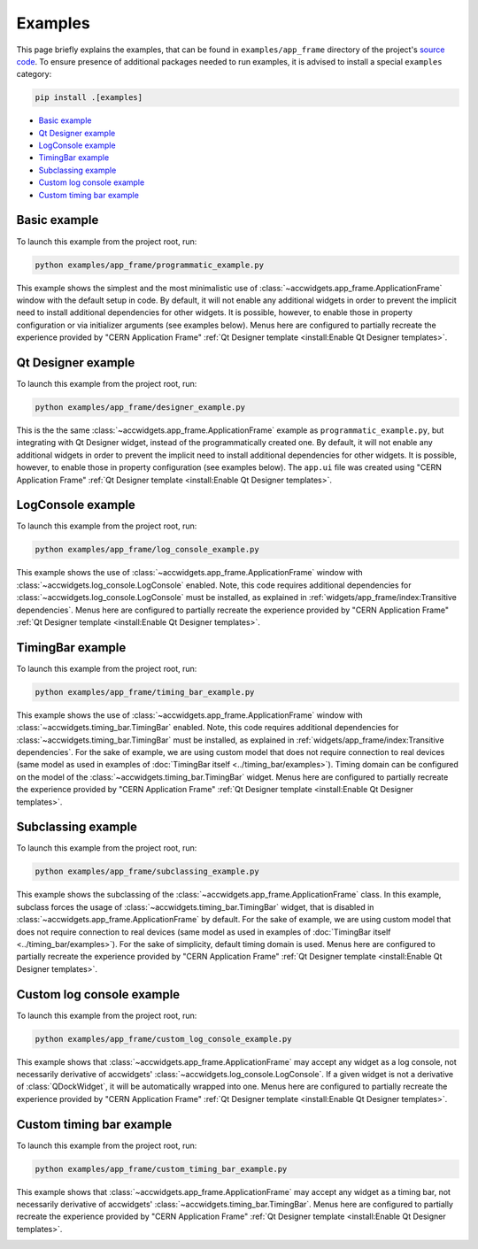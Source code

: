 Examples
==========

This page briefly explains the examples, that can be found in ``examples/app_frame`` directory of the project's
`source code <https://gitlab.cern.ch/acc-co/accsoft/gui/accsoft-gui-pyqt-widgets>`__. To ensure presence of additional
packages needed to run examples, it is advised to install a special ``examples`` category:

.. code-block:: bash

   pip install .[examples]

- `Basic example`_
- `Qt Designer example`_
- `LogConsole example`_
- `TimingBar example`_
- `Subclassing example`_
- `Custom log console example`_
- `Custom timing bar example`_


Basic example
--------------

To launch this example from the project root, run:

.. code-block:: bash

   python examples/app_frame/programmatic_example.py

This example shows the simplest and the most minimalistic use of :class:`~accwidgets.app_frame.ApplicationFrame`
window with the default setup in code. By default, it will not enable any
additional widgets in order to prevent the implicit need to install additional dependencies for other widgets.
It is possible, however, to enable those in property configuration or via initializer arguments (see examples below).
Menus here are configured to partially recreate the experience provided by "CERN Application Frame"
:ref:`Qt Designer template <install:Enable Qt Designer templates>`.

.. image:: ../../img/examples_appframe_basic.png

.. container:: collapsible-block

   .. container:: collapsible-title

      .. raw:: html

         Show contents of programmatic_example.py...

   .. literalinclude:: ../../../examples/app_frame/programmatic_example.py

.. raw:: html

   <p />


Qt Designer example
-------------------

To launch this example from the project root, run:

.. code-block:: bash

   python examples/app_frame/designer_example.py

This is the the same :class:`~accwidgets.app_frame.ApplicationFrame` example as ``programmatic_example.py``, but
integrating with Qt Designer widget, instead of the programmatically created one. By default, it will not enable any
additional widgets in order to prevent the implicit need to install additional dependencies for other widgets.
It is possible, however, to enable those in property configuration (see examples below). The ``app.ui`` file was
created using "CERN Application Frame" :ref:`Qt Designer template <install:Enable Qt Designer templates>`.

.. image:: ../../img/examples_appframe_designer.png

.. container:: collapsible-block

   .. container:: collapsible-title

      .. raw:: html

         Show contents of designer_example.py...

   .. literalinclude:: ../../../examples/app_frame/designer_example.py

.. raw:: html

   <p />


LogConsole example
------------------

To launch this example from the project root, run:

.. code-block:: bash

   python examples/app_frame/log_console_example.py

This example shows the use of :class:`~accwidgets.app_frame.ApplicationFrame` window with
:class:`~accwidgets.log_console.LogConsole` enabled. Note, this code requires
additional dependencies for :class:`~accwidgets.log_console.LogConsole` must be installed, as explained in
:ref:`widgets/app_frame/index:Transitive dependencies`. Menus here are configured to partially recreate the experience
provided by "CERN Application Frame" :ref:`Qt Designer template <install:Enable Qt Designer templates>`.

.. image:: ../../img/examples_appframe_log_console.png

.. container:: collapsible-block

   .. container:: collapsible-title

      .. raw:: html

         Show contents of log_console_example.py...

   .. literalinclude:: ../../../examples/app_frame/log_console_example.py

.. raw:: html

   <p />


TimingBar example
-----------------

To launch this example from the project root, run:

.. code-block:: bash

   python examples/app_frame/timing_bar_example.py

This example shows the use of :class:`~accwidgets.app_frame.ApplicationFrame` window with
:class:`~accwidgets.timing_bar.TimingBar` enabled. Note, this code requires
additional dependencies for :class:`~accwidgets.timing_bar.TimingBar` must be installed, as explained in
:ref:`widgets/app_frame/index:Transitive dependencies`. For the sake of example, we are using custom model that
does not require connection to real devices (same model as used in examples of
:doc:`TimingBar itself <../timing_bar/examples>`). Timing domain can be configured on the model of the
:class:`~accwidgets.timing_bar.TimingBar` widget. Menus here are configured to partially recreate the experience
provided by "CERN Application Frame" :ref:`Qt Designer template <install:Enable Qt Designer templates>`.

.. image:: ../../img/examples_appframe_timing.png

.. container:: collapsible-block

   .. container:: collapsible-title

      .. raw:: html

         Show contents of timing_bar_example.py...

   .. literalinclude:: ../../../examples/app_frame/timing_bar_example.py

.. raw:: html

   <p />

Subclassing example
-------------------

To launch this example from the project root, run:

.. code-block:: bash

   python examples/app_frame/subclassing_example.py

This example shows the subclassing of the :class:`~accwidgets.app_frame.ApplicationFrame` class. In this example,
subclass forces the usage of :class:`~accwidgets.timing_bar.TimingBar` widget, that is disabled in
:class:`~accwidgets.app_frame.ApplicationFrame` by default. For the sake of example, we are using custom model that
does not require connection to real devices (same model as used in examples of
:doc:`TimingBar itself <../timing_bar/examples>`). For the sake of simplicity, default timing domain is used. Menus
here are configured to partially recreate the experience provided by "CERN Application Frame"
:ref:`Qt Designer template <install:Enable Qt Designer templates>`.

.. image:: ../../img/examples_appframe_subclass.png

.. container:: collapsible-block

   .. container:: collapsible-title

      .. raw:: html

         Show contents of subclassing_example.py...

   .. literalinclude:: ../../../examples/app_frame/subclassing_example.py

.. raw:: html

   <p />

Custom log console example
--------------------------

To launch this example from the project root, run:

.. code-block:: bash

   python examples/app_frame/custom_log_console_example.py

This example shows that :class:`~accwidgets.app_frame.ApplicationFrame` may accept any widget as a log console, not
necessarily derivative of accwidgets' :class:`~accwidgets.log_console.LogConsole`. If a given widget is not a
derivative of :class:`QDockWidget`, it will be automatically wrapped into one. Menus here are configured to partially
recreate the experience provided by "CERN Application Frame"
:ref:`Qt Designer template <install:Enable Qt Designer templates>`.

.. image:: ../../img/examples_appframe_custom_log.png

.. container:: collapsible-block

   .. container:: collapsible-title

      .. raw:: html

         Show contents of custom_log_console_example.py...

   .. literalinclude:: ../../../examples/app_frame/custom_log_console_example.py

.. raw:: html

   <p />

Custom timing bar example
-------------------------

To launch this example from the project root, run:

.. code-block:: bash

   python examples/app_frame/custom_timing_bar_example.py

This example shows that :class:`~accwidgets.app_frame.ApplicationFrame` may accept any widget as a timing bar, not
necessarily derivative of accwidgets' :class:`~accwidgets.timing_bar.TimingBar`. Menus here are configured to
partially recreate the experience provided by "CERN Application Frame"
:ref:`Qt Designer template <install:Enable Qt Designer templates>`.

.. image:: ../../img/examples_appframe_custom_timing_bar.png

.. container:: collapsible-block

   .. container:: collapsible-title

      .. raw:: html

         Show contents of custom_timing_bar_example.py...

   .. literalinclude:: ../../../examples/app_frame/custom_timing_bar_example.py

.. raw:: html

   <p />
